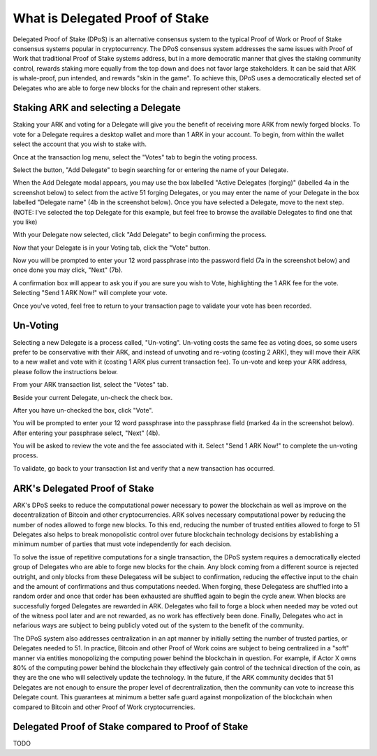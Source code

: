 What is Delegated Proof of Stake
=================================================================================

Delegated Proof of Stake (DPoS) is an alternative consensus system to the typical Proof of Work or Proof of Stake consensus systems popular in cryptocurrency. The DPoS consensus system addresses the same issues with Proof of Work that traditional Proof of Stake systems address, but in a more democratic manner that gives the staking community control, rewards staking more equally from the top down and does not favor large stakeholders. It can be said that ARK is whale-proof, pun intended, and rewards "skin in the game". To achieve this, DPoS uses a democratically elected set of Delegates who are able to forge new blocks for the chain and represent other stakers.

Staking ARK and selecting a Delegate
--------------------------------------------------------------------------------
Staking your ARK and voting for a Delegate will give you the benefit of receiving more ARK from newly forged blocks. To vote for a Delegate requires a desktop wallet and more than 1 ARK in your account. To begin, from within the wallet select the account that you wish to stake with.

..  image:: _static/img/vote1.png
    :alt: vote1
    :align: center

Once at the transaction log menu, select the "Votes" tab to begin the voting process.

..  image:: _static/img/vote2.png
    :alt: vote2
    :align: center

Select the button, "Add Delegate" to begin searching for or entering the name of your Delegate.

..  image:: _static/img/vote3.png
    :alt: vote3
    :align: center

When the Add Delegate modal appears, you may use the box labelled "Active Delegates (forging)" (labelled 4a in the screenshot below) to select from the active 51 forging Delegates, or you may enter the name of your Delegate in the box labelled "Delegate name" (4b in the screenshot below). Once you have selected a Delegate, move to the next step. (NOTE: I've selected the top Delegate for this example, but feel free to browse the available Delegates to find one that you like)

..  image:: _static/img/vote4.png
    :alt: vote4
    :align: center

With your Delegate now selected, click "Add Delegate" to begin confirming the process.

..  image:: _static/img/vote5.png
    :alt: vote5
    :align: center

Now that your Delegate is in your Voting tab, click the "Vote" button.

..  image:: _static/img/vote6.png
    :alt: vote6
    :align: center

Now you will be prompted to enter your 12 word passphrase into the password field (7a in the screenshot below) and once done you may click, "Next" (7b).

..  image:: _static/img/vote7.png
    :alt: vote7
    :align: center

A confirmation box will appear to ask you if you are sure you wish to Vote, highlighting the 1 ARK fee for the vote. Selecting "Send 1 ARK Now!" will complete your vote.

..  image:: _static/img/vote8.png
    :alt: vote8
    :align: center

Once you've voted, feel free to return to your transaction page to validate your vote has been recorded.

..  image:: _static/img/vote9.png
    :alt: vote9
    :align: center

Un-Voting
--------------------------------------------------------------------------------
Selecting a new Delegate is a process called, "Un-voting". Un-voting costs the same fee as voting does, so some users prefer to be conservative with their ARK, and instead of unvoting and re-voting (costing 2 ARK), they will move their ARK to a new wallet and vote with it (costing 1 ARK plus current transaction fee). To un-vote and keep your ARK address, please follow the instructions below.

From your ARK transaction list, select the "Votes" tab.

..  image:: _static/img/unvote1.png
    :alt: unvote1
    :align: center

Beside your current Delegate, un-check the check box.

..  image:: _static/img/unvote2.png
    :alt: unvote2
    :align: center

After you have un-checked the box, click "Vote".

..  image:: _static/img/unvote3.png
    :alt: unvote3
    :align: center

You will be prompted to enter your 12 word passphrase into the passphrase field (marked 4a in the screenshot below). After entering your passphrase select, "Next" (4b).

..  image:: _static/img/unvote4.png
    :alt: unvote4
    :align: center

You will be asked to review the vote and the fee associated with it. Select "Send 1 ARK Now!" to complete the un-voting process.

..  image:: _static/img/unvote5.png
    :alt: unvote5
    :align: center

To validate, go back to your transaction list and verify that a new transaction has occurred.

..  image:: _static/img/unvote6.png
    :alt: unvote6
    :align: center

ARK's Delegated Proof of Stake
---------------------------------------------------------------------------------
ARK's DPoS seeks to reduce the computational power necessary to power the blockchain as well as improve on the decentralization of Bitcoin and other cryptocurrencies. ARK solves necessary computational power by reducing the number of nodes allowed to forge new blocks. To this end, reducing the number of trusted entities allowed to forge to 51 Delegates also helps to break monopolistic control over future blockchain technology decisions by establishing a minimum number of parties that must vote independently for each decision.

To solve the issue of repetitive computations for a single transaction, the DPoS system requires a democratically elected group of Delegates who are able to forge new blocks for the chain. Any block coming from a different source is rejected outright, and only blocks from these Delegatess will be subject to confirmation, reducing the effective input to the chain and the amount of confirmations and thus computations needed. When forging, these Delegatess are shuffled into a random order and once that order has been exhausted are shuffled again to begin the cycle anew. When blocks are successfully forged Delegates are rewarded in ARK. Delegates who fail to forge a block when needed may be voted out of the witness pool later and are not rewarded, as no work has effectively been done. Finally, Delegates who act in nefarious ways are subject to being publicly voted out of the system to the benefit of the community.

The DPoS system also addresses centralization in an apt manner by initially setting the number of trusted parties, or Delegates needed to 51. In practice, Bitcoin and other Proof of Work coins are subject to being centralized in a "soft" manner via entities monopolizing the computing power behind the blockchain in question. For example, if Actor X owns 80% of the computing power behind the blockchain they effectively gain control of the technical direction of the coin, as they are the one who will selectively update the technology. In the future, if the ARK community decides that 51 Delegates are not enough to ensure the proper level of decrentralization, then the community can vote to increase this Delegate count. This guarantees at minimum a better safe guard against monpolization of the blockchain when compared to Bitcoin and other Proof of Work cryptocurrencies.


Delegated Proof of Stake compared to Proof of Stake
--------------------------------------------------------------------------------
TODO
